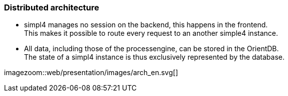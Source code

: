 :linkattrs:
:source-highlighter: rouge


=== Distributed architecture ===

* simpl4 manages no session on the backend, this happens in the frontend. +
This makes it possible to route every request to an another simple4 instance.
* All data, including those of the processengine, can be stored in the OrientDB. +
The state of a simpl4 instance is thus exclusively represented by the database.



[.width1000]
imagezoom::web/presentation/images/arch_en.svg[]

